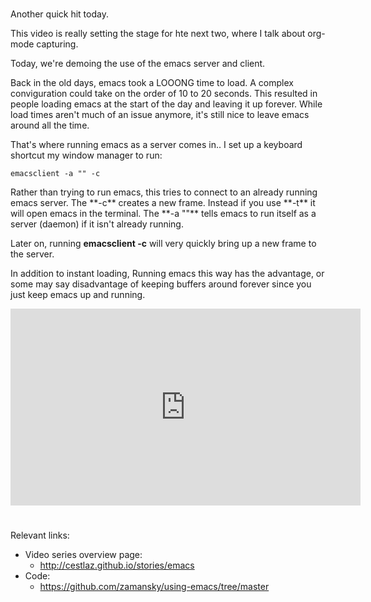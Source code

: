 #+BEGIN_COMMENT
.. title: Using Emacs - 22 - emacsclient
.. slug: using-emacs-22-emacsclient
.. date: 2016-11-16 12:00:00 UTC-04:00
.. tags: emacs, tools
.. category:
.. link: 
.. description: 
.. type: text
#+END_COMMENT

*  
Another quick hit today.

This video is really setting the stage for hte next two, where I talk about org-mode capturing.

Today, we're demoing the use of the emacs server and client.

Back in the old days, emacs took a LOOONG time to load. A complex
conviguration could take on the order of 10 to 20 seconds. This
resulted in people loading emacs at the start of the day and leaving
it up forever. While load times aren't much of an issue anymore, it's
still nice to leave emacs around all the time.

That's where running emacs as a server comes in.. I set up a keyboard shortcut my window manager to run:

#+BEGIN_SRC 
emacsclient -a "" -c
#+END_SRC

Rather than trying to run emacs, this tries to connect to an already
running emacs server. The **-c** creates a new frame. Instead if you
use **-t** it will open emacs in the terminal. The **-a ""** tells
emacs to run itself as a server (daemon) if it isn't already running.


Later on, running **emacsclient -c** will very quickly bring up a new frame to the server.

In addition to instant loading, Running emacs this way has the
advantage, or some may say disadvantage of keeping buffers around
forever since you just keep emacs up and running.  



#+BEGIN_HTML
<iframe width="560" height="315" src="https://www.youtube.com/embed/9AHGsCtsClg" frameborder="0" allowfullscreen></iframe>
#+END_HTML


* 
Relevant links:
- Video series overview page:
  - http://cestlaz.github.io/stories/emacs
- Code:
  - [[https://github.com/zamansky/using-emacs/tree/master][https://github.com/zamansky/using-emacs/tree/master]]


